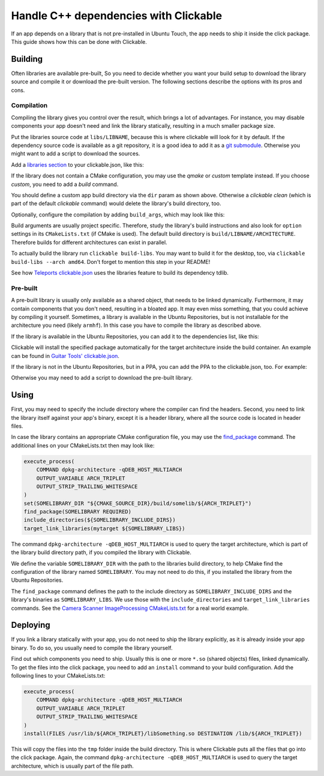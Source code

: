 Handle C++ dependencies with Clickable
======================================

If an app depends on a library that is not pre-installed in Ubuntu Touch, the app needs to ship it inside the click package. This guide shows how this can be done with Clickable.

Building
--------
Often libraries are available pre-built, So you need to decide whether you want your build setup to download the library source and compile it or download the pre-built version. The following sections describe the options with its pros and cons.

Compilation
^^^^^^^^^^^
Compiling the library gives you control over the result, which brings a lot of advantages. For instance, you may disable components your app doesn't need and link the library statically, resulting in a much smaller package size.

Put the libraries source code at ``libs/LIBNAME``, because this is where clickable will look for it by default. If the dependency source code is available as a git repository, it is a good idea to add it as a `git submodule <https://git-scm.com/book/de/v1/Git-Tools-Submodule>`_. Otherwise you might want to add a script to download the sources.

Add a `libraries section <http://clickable.bhdouglass.com/en/latest/clickable-json.html#libraries>`_ to your clickable.json, like this:

.. code-block:: JSON
   :emphasize-lines: 4-8

    {
      "template": "cmake",
      "dir": "build/app",
      "libraries": {
        "LIBNAME": {
          "template": "cmake"
        }
      }
    }

If the library does not contain a CMake configuration, you may use the `qmake` or `custom` template instead. If you choose `custom`, you need to add a `build` command.

You should define a custom app build directory via the ``dir`` param as shown above. Otherwise a `clickable clean` (which is part of the default `clickable` command) would delete the library's build directory, too.

Optionally, configure the compilation by adding ``build_args``, which may look like this:

.. code-block:: JSON
   :emphasize-lines: 7-12

    {
      "template": "cmake",
      "dir": "build/app",
      "libraries": {
        "LIBNAME": {
          "template": "cmake",
          "build_args": [
            "-DBUILD_EXAMPLES=OFF",
            "-DBUILD_DOCS=OFF",
            "-DBUILD_TESTS=OFF",
            "-DBUILD_SHARED_LIBS=OFF"
          ]
        }
      }
    }

Build arguments are usually project specific. Therefore, study the library's build instructions and also look for ``option`` settings in its ``CMakeLists.txt`` (if CMake is used). The default build directory is ``build/LIBNAME/ARCHITECTURE``. Therefore builds for different architectures can exist in parallel.

To actually build the library run ``clickable build-libs``. You may want to build it for the desktop, too, via ``clickable build-libs --arch amd64``. Don't forget to mention this step in your README!

See how `Teleports clickable.json <https://gitlab.com/ubports/apps/teleports/blob/master/clickable.json#L14>`_ uses the libraries feature to build its dependency tdlib.

Pre-built
^^^^^^^^^
A pre-built library is usually only available as a shared object, that needs to be linked dynamically. Furthermore, it may contain components that you don't need, resulting in a bloated app. It may even miss something, that you could achieve by compiling it yourself. Sometimes, a library is available in the Ubuntu Repositories, but is not installable for the architecture you need (likely ``armhf``). In this case you have to compile the library as described above.

If the library is available in the Ubuntu Repositories, you can add it to the dependencies list, like this:

.. code-block:: JSON
   :emphasize-lines: 3-5

    {
      "template": "cmake",
      "dependencies_target": [
        "libsomething-dev"
      ]
    }

Clickable will install the specified package automatically for the target architecture inside the build container. An example can be found in `Guitar Tools' clickable.json <https://github.com/t-mon/guitar-tools/blob/master/clickable.json#L4>`_.

If the library is not in the Ubuntu Repositories, but in a PPA, you can add the PPA to the clickable.json, too. For example:

.. code-block:: JSON
   :emphasize-lines: 3-5

    {
      "template": "cmake",
      "dependencies_ppa": [
        "ppa:someone/libsomething"
      ],
      "dependencies_target": [
        "libsomething-dev"
      ]
    }

Otherwise you may need to add a script to download the pre-built library.

Using
-----
First, you may need to specify the include directory where the compiler can find the headers. Second, you need to link the library itself against your app's binary, except it is a header library, where all the source code is located in header files.

In case the library contains an appropriate CMake configuration file, you may use the `find_package <https://cmake.org/cmake/help/latest/command/find_package.html>`_ command. The additional lines on your CMakeLists.txt then may look like:

.. code-block:: CMake

    execute_process(
        COMMAND dpkg-architecture -qDEB_HOST_MULTIARCH
        OUTPUT_VARIABLE ARCH_TRIPLET
        OUTPUT_STRIP_TRAILING_WHITESPACE
    )
    set(SOMELIBRARY_DIR "${CMAKE_SOURCE_DIR}/build/somelib/${ARCH_TRIPLET}")
    find_package(SOMELIBRARY REQUIRED)
    include_directories(${SOMELIBRARY_INCLUDE_DIRS})
    target_link_libraries(mytarget ${SOMELIBRARY_LIBS})

The command ``dpkg-architecture -qDEB_HOST_MULTIARCH`` is used to query the target architecture, which is part of the library build directory path, if you compiled the library with Clickable.

We define the variable ``SOMELIBRARY_DIR`` with the path to the libraries build directory, to help CMake find the configuration of the library named ``SOMELIBRARY``. You may not need to do this, if you installed the library from the Ubuntu Repositories.

The ``find_package`` command defines the path to the include directory as ``SOMELIBRARY_INCLUDE_DIRS`` and the library's binaries as ``SOMELIBRARY_LIBS``. We use those with the ``include_directories`` and ``target_link_libraries`` commands. See the `Camera Scanner ImageProcessing CMakeLists.txt <https://github.com/jonnius/camera-scanner/blob/master/plugins/ImageProcessing/CMakeLists.txt#L23>`_ for a real world example.

Deploying
---------
If you link a library statically with your app, you do not need to ship the library explicitly, as it is already inside your app binary. To do so, you usually need to compile the library yourself.

Find out which components you need to ship. Usually this is one or more ``*.so`` (shared objects) files, linked dynamically. To get the files into the click package, you need to add an ``install`` command to your build configuration. Add the following lines to your CMakeLists.txt:

.. code-block:: CMake

    execute_process(
        COMMAND dpkg-architecture -qDEB_HOST_MULTIARCH
        OUTPUT_VARIABLE ARCH_TRIPLET
        OUTPUT_STRIP_TRAILING_WHITESPACE
    )
    install(FILES /usr/lib/${ARCH_TRIPLET}/libSomething.so DESTINATION /lib/${ARCH_TRIPLET})

This will copy the files into the ``tmp`` folder inside the build directory. This is where Clickable puts all the files that go into the click package. Again, the command ``dpkg-architecture -qDEB_HOST_MULTIARCH`` is used to query the target architecture, which is usually part of the file path.
